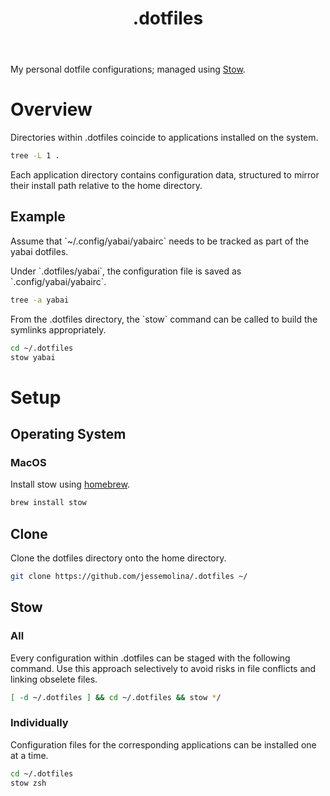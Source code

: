 :PROPERTIES:
:header-args: :results pp
:END:
#+title: .dotfiles

My personal dotfile configurations; managed using [[https://www.gnu.org/software/stow/][Stow]].

* Overview

Directories within .dotfiles coincide to applications installed on the system.

#+begin_src sh
tree -L 1 .
#+end_src

#+RESULTS:
: .
: ├── README.org
: ├── emacs
: ├── skhd
: ├── tmux
: ├── yabai
: └── zsh
:
: 6 directories, 1 file


Each application directory contains configuration data, structured to mirror their install path relative to the home directory.

** Example

Assume that `~/.config/yabai/yabairc` needs to be tracked as part of the yabai dotfiles.

Under `.dotfiles/yabai`, the configuration file is saved as `.config/yabai/yabairc`.

#+begin_src sh
tree -a yabai
#+end_src

#+RESULTS:
: yabai
: └── .config
:     └── yabai
:         └── yabairc
:
: 3 directories, 1 file

From the .dotfiles directory, the `stow` command can be called to build the symlinks appropriately.

#+begin_src sh
cd ~/.dotfiles
stow yabai
#+end_src

* Setup
** Operating System
*** MacOS
Install stow using [[https://formulae.brew.sh/formula/stow][homebrew]].

#+begin_src sh
brew install stow
#+end_src

** Clone
Clone the dotfiles directory onto the home directory.

#+begin_src sh
git clone https://github.com/jessemolina/.dotfiles ~/
#+end_src

** Stow
*** All
Every configuration within .dotfiles can be staged with the following command.
Use this approach selectively to avoid risks in file conflicts and linking obselete files.

#+begin_src sh
[ -d ~/.dotfiles ] && cd ~/.dotfiles && stow */
#+end_src

*** Individually
Configuration files for the corresponding applications can be installed one at a time.

#+begin_src sh
cd ~/.dotfiles
stow zsh
#+end_src
